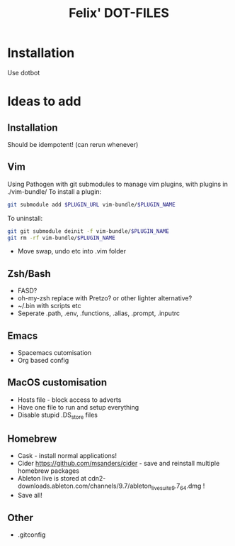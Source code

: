 #+TITLE: Felix' DOT-FILES
#+STARTUP: indent


* Installation
  Use dotbot

* Ideas to add
** Installation
Should be idempotent! (can rerun whenever)


** Vim
Using Pathogen with git submodules to manage vim plugins, with plugins in ./vim-bundle/
To install a plugin:
#+BEGIN_SRC bash
git submodule add $PLUGIN_URL vim-bundle/$PLUGIN_NAME 
#+END_SRC
To uninstall:
#+BEGIN_SRC bash
git git submodule deinit -f vim-bundle/$PLUGIN_NAME
git rm -rf vim-bundle/$PLUGIN_NAME
#+END_SRC

- Move swap, undo etc into .vim folder

** Zsh/Bash
- FASD?
- oh-my-zsh replace with Pretzo? or other lighter alternative?
- ~/.bin with scripts etc
- Seperate .path, .env, .functions, .alias, .prompt, .inputrc

** Emacs
- Spacemacs cutomisation
- Org based config

** MacOS customisation
- Hosts file - block access to adverts
- Have one file to run and setup everything
- Disable stupid .DS_store files

** Homebrew
- Cask - install normal applications!
- Cider https://github.com/msanders/cider - save and reinstall multiple homebrew packages
- Ableton live is stored at cdn2-downloads.ableton.com/channels/9.7/ableton_live_suite_9.7_64.dmg !
- Save all!

** Other
- .gitconfig
